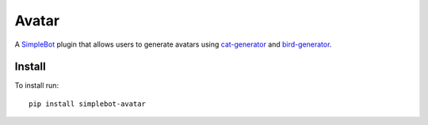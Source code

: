 Avatar
======

.. image:: https://img.shields.io/pypi/v/simplebot_avatar.svg
   :target: https://pypi.org/project/simplebot_avatar

.. image:: https://img.shields.io/pypi/pyversions/simplebot_avatar.svg
   :target: https://pypi.org/project/simplebot_avatar

.. image:: https://pepy.tech/badge/simplebot_avatar
   :target: https://pepy.tech/project/simplebot_avatar

.. image:: https://img.shields.io/pypi/l/simplebot_avatar.svg
   :target: https://pypi.org/project/simplebot_avatar

.. image:: https://github.com/adbenitez/simplebot_avatar/actions/workflows/python-ci.yml/badge.svg
   :target: https://github.com/adbenitez/simplebot_avatar/actions/workflows/python-ci.yml

.. image:: https://img.shields.io/badge/code%20style-black-000000.svg
   :target: https://github.com/psf/black

A `SimpleBot`_ plugin that allows users to generate avatars using
`cat-generator`_ and `bird-generator`_.

Install
-------

To install run::

  pip install simplebot-avatar


.. _SimpleBot: https://github.com/simplebot-org/simplebot
.. _cat-generator: https://www.peppercarrot.com/extras/html/2016_cat-generator
.. _bird-generator: https://www.peppercarrot.com/extras/html/2019_bird-generator
